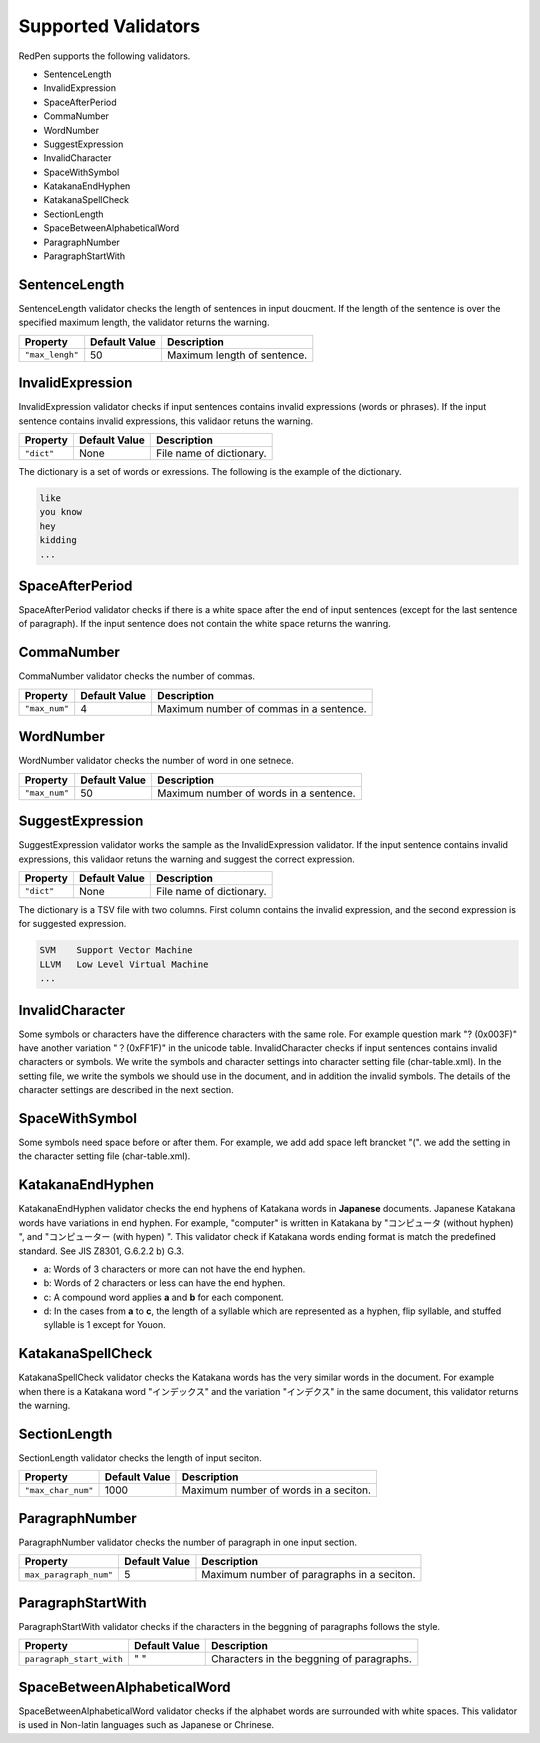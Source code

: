 Supported Validators
======================

RedPen supports the following validators.

- SentenceLength
- InvalidExpression
- SpaceAfterPeriod
- CommaNumber
- WordNumber
- SuggestExpression
- InvalidCharacter
- SpaceWithSymbol
- KatakanaEndHyphen
- KatakanaSpellCheck
- SectionLength
- SpaceBetweenAlphabeticalWord
- ParagraphNumber
- ParagraphStartWith

SentenceLength
~~~~~~~~~~~~~~~~~

SentenceLength validator checks the length of sentences in input doucment. If the length of the sentence is over the specified maximum length, the validator returns the warning.

.. table::

  ==================== ============= ===================================
  Property             Default Value Description
  ==================== ============= ===================================
  ``"max_lengh"``      50            Maximum length of sentence.
  ==================== ============= ===================================

InvalidExpression
~~~~~~~~~~~~~~~~~~~~~

InvalidExpression validator checks if input sentences contains invalid expressions (words or phrases). If the input sentence contains invalid expressions, this validaor retuns the warning.

.. table::

  ==================== ============= ===================================
  Property             Default Value Description
  ==================== ============= ===================================
  ``"dict"``           None          File name of dictionary.
  ==================== ============= ===================================

The dictionary is a set of words or exressions. The following is the example of the dictionary.

.. code-block:: text

  like
  you know
  hey
  kidding
  ...

SpaceAfterPeriod
~~~~~~~~~~~~~~~~~~~

SpaceAfterPeriod validator checks if there is a white space after the end of input sentences (except for the last sentence of paragraph). If the input sentence does not contain the white space returns the wanring.

CommaNumber
~~~~~~~~~~~~~

CommaNumber validator checks the number of commas.

.. table::

  ==================== ============= ========================================
  Property             Default Value Description
  ==================== ============= ========================================
  ``"max_num"``        4             Maximum number of commas in a sentence.
  ==================== ============= ========================================

WordNumber
~~~~~~~~~~~~~~~

WordNumber validator checks the number of word in one setnece.

.. table::

  ==================== ============= ========================================
  Property             Default Value Description
  ==================== ============= ========================================
  ``"max_num"``        50             Maximum number of words in a sentence.
  ==================== ============= ========================================

SuggestExpression
~~~~~~~~~~~~~~~~~~~~

SuggestExpression validator works the sample as the InvalidExpression validator. If the input sentence contains invalid expressions, this validaor retuns the warning and suggest the correct expression.

.. table::

  ==================== ============= ===================================
  Property             Default Value Description
  ==================== ============= ===================================
  ``"dict"``           None          File name of dictionary.
  ==================== ============= ===================================

The dictionary is a TSV file with two columns. First column contains the invalid expression, and the second expression is for suggested expression.

.. code-block:: text

  SVM    Support Vector Machine
  LLVM   Low Level Virtual Machine
  ...

InvalidCharacter
~~~~~~~~~~~~~~~~~~

Some symbols or characters have the difference characters with the same role. For example question mark "? (0x003F)" have another variation "？(0xFF1F)" in the unicode table.
InvalidCharacter checks if input sentences contains invalid characters or symbols. We write the symbols and character settings into character setting file (char-table.xml).
In the setting file, we write the symbols we should use in the document, and in addition the invalid symbols. The details of the character settings are described in the next section.

SpaceWithSymbol
~~~~~~~~~~~~~~~~

Some symbols need space before or after them. For example, we add add space left brancket "(". we add the setting in the character setting file (char-table.xml).

KatakanaEndHyphen
~~~~~~~~~~~~~~~~~~

KatakanaEndHyphen validator checks the end hyphens of Katakana words in **Japanese** documents.
Japanese Katakana words have variations in end hyphen. For example, "computer" is written in Katakana by 
"コンピュータ (without hyphen) ", and "コンピューター (with hypen) ".
This validator check if Katakana words ending format is match the predefined standard. See JIS Z8301, G.6.2.2 b) G.3.

- a: Words of 3 characters or more can not have the end hyphen.
- b: Words of 2 characters or less can have the end hyphen.
- c: A compound word applies **a** and **b** for each component.
- d: In the cases from **a** to **c**, the length of a syllable which are represented as a hyphen, flip syllable, and stuffed syllable is 1 except for Youon.

KatakanaSpellCheck
~~~~~~~~~~~~~~~~~~~~~

KatakanaSpellCheck validator checks the Katakana words has the very similar words in the document.
For example when there is a Katakana word "インデックス" and the variation "インデクス" in the same document, this validator returns the warning.

SectionLength
~~~~~~~~~~~~~~


SectionLength validator checks the length of input seciton.

.. table::

  ==================== ============= ========================================
  Property             Default Value Description
  ==================== ============= ========================================
  ``"max_char_num"``   1000           Maximum number of words in a seciton.
  ==================== ============= ========================================

ParagraphNumber
~~~~~~~~~~~~~~~~

ParagraphNumber validator checks the number of paragraph in one input section.

.. table::

  ====================== ============= ========================================
  Property               Default Value Description
  ====================== ============= ========================================
  ``max_paragraph_num"`` 5             Maximum number of paragraphs in a seciton.
  ====================== ============= ========================================

ParagraphStartWith
~~~~~~~~~~~~~~~~~~~

ParagraphStartWith validator checks if the characters in the beggning of paragraphs follows the style.

.. table::

  ======================== ============= ========================================
  Property                 Default Value Description
  ======================== ============= ========================================
  ``paragraph_start_with`` " "           Characters in the beggning of paragraphs.
  ======================== ============= ========================================

SpaceBetweenAlphabeticalWord
~~~~~~~~~~~~~~~~~~~~~~~~~~~~~~~

SpaceBetweenAlphabeticalWord validator checks if the alphabet words are surrounded with white spaces. This validator
is used in Non-latin languages such as Japanese or Chrinese.
